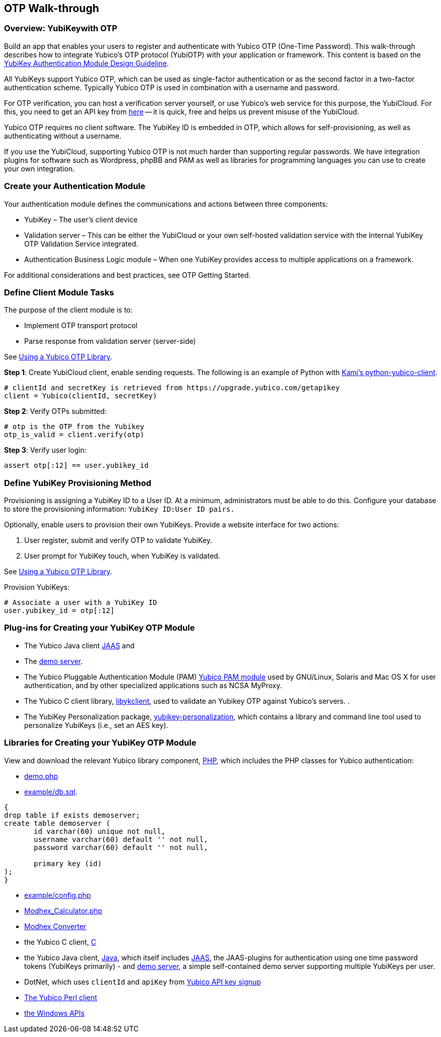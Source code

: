 == OTP Walk-through


=== Overview: YubiKeywith OTP
Build an app that enables your users to register and authenticate with Yubico OTP (One-Time Password). This walk-through describes how to integrate Yubico's OTP protocol (YubiOTP) with your application or framework. This content is based on the https://www.yubico.com/wp-content/uploads/2012/10/YubiKey-Authentication-Module-Design-Guideline-v1.0.pdf[YubiKey Authentication Module Design Guideline].

All YubiKeys support Yubico OTP, which can be used as single-factor authentication or as the second factor in a two-factor authentication scheme. Typically Yubico OTP is used in combination with a username and password.

For OTP verification, you can host a verification server yourself, or use Yubico’s web service for this purpose, the YubiCloud. For this, you need to get an API key from https://upgrade.yubico.com/getapikey/[here] — it is quick, free and helps us prevent misuse of the YubiCloud.

Yubico OTP requires no client software. The YubiKey ID is embedded in OTP, which allows for self-provisioning, as well as authenticating without a username.

If you use the YubiCloud, supporting Yubico OTP is not much harder than supporting regular passwords. We have integration plugins for software such as Wordpress, phpBB and PAM as well as libraries for programming languages you can use to create your own integration.


=== Create your Authentication Module
Your authentication module defines the communications and actions between three components:

* YubiKey – The user’s client device
* Validation server – This can be either the YubiCloud or your own self-hosted validation service with the Internal YubiKey OTP Validation Service integrated.
* Authentication Business Logic module – When one YubiKey provides access to multiple applications on a framework.

For additional considerations and best practices, see OTP Getting Started.

=== Define Client Module Tasks
The purpose of the client module is to:

* Implement OTP transport protocol
* Parse response from validation server (server-side)

See https://developers.yubico.com/OTP/Libraries/Using_a_library.html[Using a Yubico OTP Library].

*Step 1*: Create YubiCloud client, enable sending requests. The following is an example of Python with https://github.com/Kami/python-yubico-client/[Kami's python-yubico-client].

....
# clientId and secretKey is retrieved from https://upgrade.yubico.com/getapikey
client = Yubico(clientId, secretKey)
....

*Step 2*: Verify OTPs submitted:
....
# otp is the OTP from the Yubikey
otp_is_valid = client.verify(otp)
....
*Step 3*: Verify user login:
....
assert otp[:12] == user.yubikey_id
....

=== Define YubiKey Provisioning Method
Provisioning is assigning a YubiKey ID to a User ID. At a minimum, administrators must be able to do this. Configure your database to store the provisioning information: `YubiKey ID:User ID pairs.`

Optionally, enable users to provision their own YubiKeys. Provide a website interface for two actions:

1. User register, submit and verify OTP to validate YubiKey.
2. User prompt for YubiKey touch, when YubiKey is validated.

See https://developers.yubico.com/OTP/Libraries/Using_a_library.html[Using a Yubico OTP Library].

Provision YubiKeys:
....
# Associate a user with a YubiKey ID
user.yubikey_id = otp[:12]
....


=== Plug-ins for Creating your YubiKey OTP Module

* The Yubico Java client https://github.com/Yubico/yubico-java-client/tree/master/jaas[JAAS] and
* The https://github.com/Yubico/yubico-java-client/tree/master/demo-server[demo server].

* The Yubico Pluggable Authentication Module (PAM) https://developers.yubico.com/yubico-pam/[Yubico PAM module] used by GNU/Linux, Solaris and Mac OS X for user authentication, and by other specialized applications such as NCSA MyProxy.

* The Yubico C client library, https://developers.yubico.com/yubico-c-client/[libykclient], used to validate an Yubikey OTP against Yubico’s servers. .
* The YubiKey Personalization package, https://developers.yubico.com/yubikey-personalization/[yubikey-personalization], which contains a library and command line tool used to personalize YubiKeys (i.e., set an AES key).


=== Libraries for Creating your YubiKey OTP Module
View and download the relevant Yubico library component, https://developers.yubico.com/php-yubico/[PHP], which includes the PHP classes for Yubico authentication:

* https://github.com/Yubico/php-yubico/blob/master/demo.php[demo.php]
* https://github.com/Yubico/php-yubico/blob/master/example/db.sql[example/db.sql].

....
{
drop table if exists demoserver;
create table demoserver (
       id varchar(60) unique not null,
       username varchar(60) default '' not null,
       password varchar(60) default '' not null,

       primary key (id)
);
}
....

* https://github.com/Yubico/php-yubico/blob/master/example/config.php[example/config.php]
* https://github.com/Yubico/php-yubico/blob/master/example/Modhex_Calculator.php[Modhex_Calculator.php]
* https://developers.yubico.com/OTP/Modhex_Converter.html[Modhex Converter]
* the Yubico C client, https://developers.yubico.com/yubico-c-client/[C]
* the Yubico Java client, https://developers.yubico.com/yubico-c-client/[Java], which itself includes https://github.com/Yubico/yubico-java-client/tree/master/jaas[JAAS], the JAAS-plugins for authentication using one time password tokens (YubiKeys primarily) - and https://github.com/Yubico/yubico-java-client/tree/master/demo-server[demo server], a simple self-contained demo server supporting multiple YubiKeys per user.
* DotNet, which uses `clientId` and `apiKey` from https://upgrade.yubico.com/getapikey/[Yubico API key signup]
* https://developers.yubico.com/yubico-perl-client/[The Yubico Perl client]
* https://developers.yubico.com/windows-apis/[the Windows APIs]
